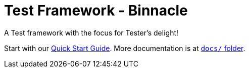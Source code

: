 = Test Framework - Binnacle

A Test framework with the focus for Tester's delight!

Start with our link:docs/quick-start.adoc[Quick Start Guide]. More documentation is at link:docs/[`docs/` folder].
